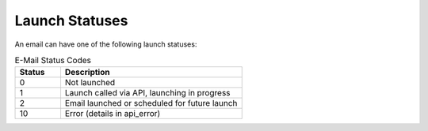 Launch Statuses
===============

An email can have one of the following launch statuses:

.. list-table:: E-Mail Status Codes
   :header-rows: 1
   :widths: 10 40

   * - Status
     - Description
   * - 0
     - Not launched
   * - 1
     - Launch called via API, launching in progress
   * - 2
     - Email launched or scheduled for future launch
   * - 10
     - Error (details in api_error)
